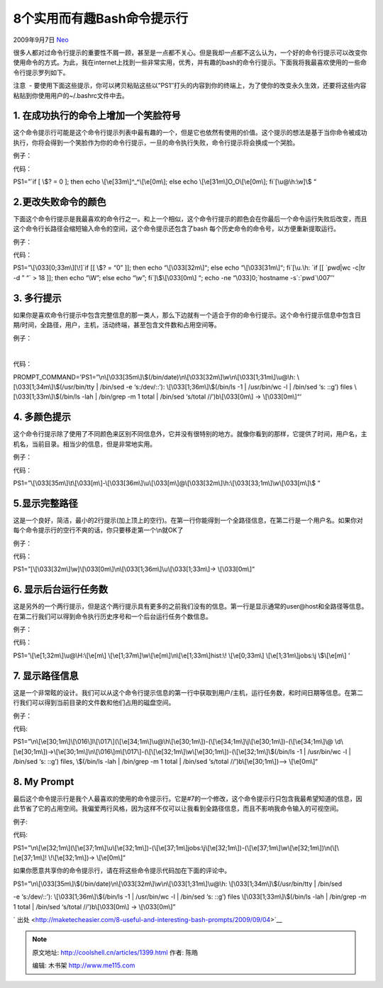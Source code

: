 .. _articles1399:

8个实用而有趣Bash命令提示行
===========================

2009年9月7日 `Neo <http://coolshell.cn/articles/author/neo>`__

很多人都对过命令行提示的重要性不屑一顾，甚至是一点都不关心。但是我却一点都不这么认为，一个好的命令行提示可以改变你使用命令的方式。为此，我在internet上找到一些非常实用，优秀，并有趣的bash的命令行提示。下面我将我最喜欢使用的一些命令行提示罗列如下。

注意  - 
要使用下面这些提示，你可以拷贝粘贴这些以”PS1″打头的内容到你的终端上，为了使你的改变永久生效，还要将这些内容粘贴到你使用用户的~/.bashrc文件中去。

1. 在成功执行的命令上增加一个笑脸符号
~~~~~~~~~~~~~~~~~~~~~~~~~~~~~~~~~~~~~

这个命令提示行可能是这个命令行提示列表中最有趣的一个，但是它也依然有使用的价值。这个提示的想法是基于当你命令被成功执行，你将会得到一个笑脸作为你的命令行提示，一旦的命令执行失败，命令行提示将会换成一个哭脸。

例子：

|bashprompts-happyface|

代码：

PS1=”\`if [ \\$? = 0 ]; then echo \\[\\e[33m\\]^\_^\\[\\e[0m\\]; else
echo \\[\\e[31m\\]O\_O\\[\\e[0m\\]; fi\`[\\u@\\h:\\w]\\$ “

**2.更改失败命令的颜色**
~~~~~~~~~~~~~~~~~~~~~~~~

下面这个命令行提示是我最喜欢的命令行之一。和上一个相似，这个命令行提示的颜色会在你最后一个命令运行失败后改变，而且这个命令行长路径会缩短输入命令的空间，这个命令提示还包含了bash
每个历史命令的命令号，以方便重新提取运行。

例子：

|bashprompts-hurring|

代码：

PS1=”\\[\\033[0;33m\\][\\!]\`if [[ \\$? = “0” ]]; then echo
“\\[\\033[32m\\]“; else echo “\\[\\033[31m\\]“; fi\`[\\u.\\h: \`if [[
\`pwd\|wc -c\|tr -d ” “\` > 18 ]]; then echo “\\W”; else echo “\\w”;
fi\`]\\$\\[\\033[0m\\] “; echo -ne “\\033]0;\`hostname
-s\`:\`pwd\`\\007″‘

3. 多行提示
~~~~~~~~~~~

如果你是喜欢命令行提示中包含完整信息的那一类人，那么下边就有一个适合于你的命令行提示。这个命令行提示信息中包含日期/时间，全路径，用户，主机，活动终端，甚至包含文件数和占用空间等。

例子：

| 
| |bashprompts-informant|

代码：

PROMPT\_COMMAND=’PS1=”\\n\\[\\033[35m\\]\\$(/bin/date)\\n\\[\\033[32m\\]\\w\\n\\[\\033[1;31m\\]\\u@\\h:
\\[\\033[1;34m\\]\\$(/usr/bin/tty \| /bin/sed -e ‘s:/dev/::’):
\\[\\033[1;36m\\]\\$(/bin/ls -1 \| /usr/bin/wc -l \| /bin/sed ‘s: ::g’)
files \\[\\033[1;33m\\]\\$(/bin/ls -lah \| /bin/grep -m 1 total \|
/bin/sed ‘s/total //’)b\\[\\033[0m\\] -> \\[\\033[0m\\]“‘

 

4. 多颜色提示
~~~~~~~~~~~~~

这个命令行提示除了使用了不同颜色来区别不同信息外，它并没有很特别的地方。就像你看到的那样，它提供了时间，用户名，主机名，当前目录。相当少的信息，但是非常地实用。

例子：

|bashprompts-4|

代码：

PS1=”\\[\\033[35m\\]\\t\\[\\033[m\\]-\\[\\033[36m\\]\\u\\[\\033[m\\]@\\[\\033[32m\\]\\h:\\[\\033[33;1m\\]\\w\\[\\033[m\\]\\$
“

 

5.显示完整路径
~~~~~~~~~~~~~~

这是一个良好，简洁，最小的2行提示(加上顶上的空行)。在第一行你能得到一个全路径信息，在第二行是一个用户名。如果你对每个命令提示行的空行不爽的话，你只要移走第一个\\n就OK了

例子：

|bashprompts-5|

代码：

PS1=”[\\[\\033[32m\\]\\w]\\[\\033[0m\\]\\n\\[\\033[1;36m\\]\\u\\[\\033[1;33m\\]->
\\[\\033[0m\\]“

 

6. 显示后台运行任务数
~~~~~~~~~~~~~~~~~~~~~

这是另外的一个两行提示，但是这个两行提示具有更多的之前我们没有的信息。第一行是显示通常的user@host和全路径等信息。在第二行我们可以得到命令执行历史序号和一个后台运行任务个数信息。

例子：

 

|bashprompts-6|

代码：

PS1=’\\[\\e[1;32m\\]\\u@\\H:\\[\\e[m\\]
\\[\\e[1;37m\\]\\w\\[\\e[m\\]\\n\\[\\e[1;33m\\]hist:\\! \\[\\e[0;33m\\]
\\[\\e[1;31m\\]jobs:\\j \\$\\[\\e[m\\] ‘

 

7. 显示路径信息
~~~~~~~~~~~~~~~

这是一个非常眩的设计。我们可以从这个命令行提示信息的第一行中获取到用户/主机，运行任务数，和时间日期等信息。在第二行我们可以得到当前目录的文件数和他们占用的磁盘空间。

例子：

 

|bashprompts-7|

代码:

PS1=”\\n\\[\\e[30;1m\\]\\[\\016\\]l\\[\\017\\](\\[\\e[34;1m\\]\\u@\\h\\[\\e[30;1m\\])-(\\[\\e[34;1m\\]\\j\\[\\e[30;1m\\])-(\\[\\e[34;1m\\]\\@
\\d\\[\\e[30;1m\\])->\\[\\e[30;1m\\]\\n\\[\\016\\]m\\[\\017\\]-(\\[\\[\\e[32;1m\\]\\w\\[\\e[30;1m\\])-(\\[\\e[32;1m\\]\\$(/bin/ls
-1 \| /usr/bin/wc -l \| /bin/sed ‘s: ::g’) files, \\$(/bin/ls -lah \|
/bin/grep -m 1 total \| /bin/sed ‘s/total //’)b\\[\\e[30;1m\\])–>
\\[\\e[0m\\]“

8. My Prompt
~~~~~~~~~~~~

最后这个命令提示行是我个人最喜欢的使用的命令提示行。它是#7的一个修改，这个命令提示行只包含我最希望知道的信息，因此节省了它的占用空间。我偏爱两行风格，因为这样不仅可以让我看到全路径信息，而且不影响我命令输入的可视空间。

例子:

|bashprompts-8|

代码:

PS1=”\\n\\[\\e[32;1m\\](\\[\\e[37;1m\\]\\u\\[\\e[32;1m\\])-(\\[\\e[37;1m\\]jobs:\\j\\[\\e[32;1m\\])-(\\[\\e[37;1m\\]\\w\\[\\e[32;1m\\])\\n(\\[\\[\\e[37;1m\\]!
\\!\\[\\e[32;1m\\])-> \\[\\e[0m\\]“

如果你愿意共享你的命令提示行，请在将这些命令提示代码加在下面的评论中。

PS1=”\\n\\[\\033[35m\\]\\$(/bin/date)\\n\\[\\033[32m\\]\\w\\n\\[\\033[1;31m\\]\\u@\\h:
\\[\\033[1;34m\\]\\$(/usr/bin/tty \| /bin/sed

-e ‘s:/dev/::’): \\[\\033[1;36m\\]\\$(/bin/ls -1 \| /usr/bin/wc -l \|
/bin/sed ‘s: ::g’) files \\[\\033[1;33m\\]\\$(/bin/ls -lah \| /bin/grep
-m 1 total \| /bin/sed ‘s/total //’)b\\[\\033[0m\\] -> \\[\\033[0m\\]”

` 出处 <http://maketecheasier.com/8-useful-and-interesting-bash-prompts/2009/09/04>`__

.. |bashprompts-happyface| image:: /coolshell/static/20140921225949032000.jpg
.. |bashprompts-hurring| image:: /coolshell/static/20140921225953939000.jpg
.. |bashprompts-informant| image:: /coolshell/static/20140921225955974000.jpg
.. |bashprompts-4| image:: /coolshell/static/20140921225959268000.jpg
.. |bashprompts-5| image:: /coolshell/static/20140921230000510000.jpg
.. |bashprompts-6| image:: /coolshell/static/20140921230004262000.jpg
.. |bashprompts-7| image:: /coolshell/static/20140921230005582000.jpg
.. |bashprompts-8| image:: /coolshell/static/20140921230007625000.jpg
.. |image14| image:: /coolshell/static/20140921230009679000.jpg

.. note::
    原文地址: http://coolshell.cn/articles/1399.html 
    作者: 陈皓 

    编辑: 木书架 http://www.me115.com